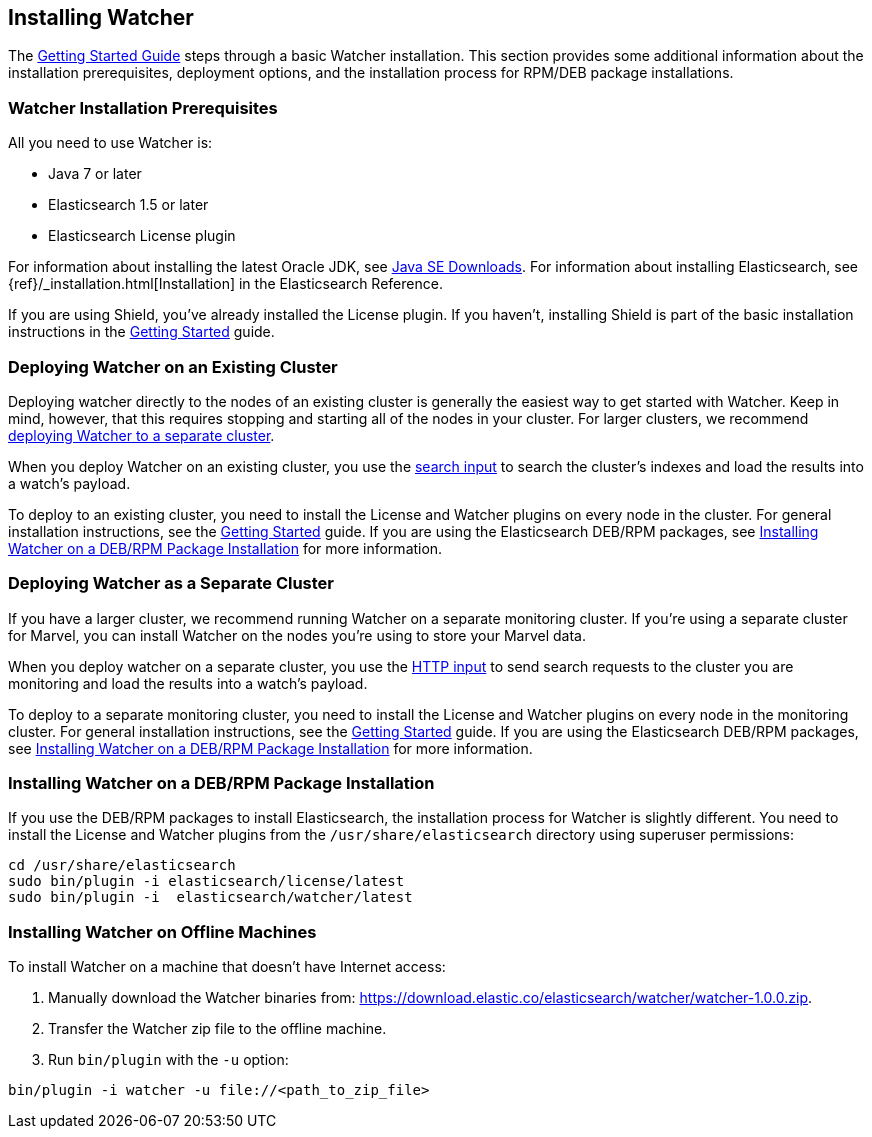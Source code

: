 [[installing-watcher]]
== Installing Watcher

The <<getting-started, Getting Started Guide>> steps through a basic Watcher installation. This
section provides some additional information about the installation prerequisites, deployment
options, and the installation process for RPM/DEB package installations.

[float]
[[installation-prerequisites]]
=== Watcher Installation Prerequisites

All you need to use Watcher is:

* Java 7 or later
* Elasticsearch 1.5 or later
* Elasticsearch License plugin

For information about installing the latest Oracle JDK, see
http://www.oracle.com/technetwork/java/javase/downloads/index-jsp-138363.html[Java SE Downloads].
For information about installing Elasticsearch, see {ref}/_installation.html[Installation] in the
Elasticsearch Reference.

If you are using Shield, you’ve already installed the License plugin. If you haven't, installing
Shield is part of the basic installation instructions in the <<getting-started, Getting Started>>
guide. 

[float]
[[deploying-existing-cluster]]
=== Deploying Watcher on an Existing Cluster
Deploying watcher directly to the nodes of an existing cluster is generally the easiest way to get
started with Watcher. Keep in mind, however, that this requires stopping and starting all of the
nodes in your cluster. For larger clusters, we recommend
<<deploying-separate-cluster, deploying Watcher to a separate cluster>>.

When you deploy Watcher on an existing cluster, you use the <<input-search, search input>> to
search the cluster's indexes and load the results into a watch's payload. 

To deploy to an existing cluster, you need to install the License and Watcher plugins on every
node in the cluster. For general installation instructions, see the
<<getting-started, Getting Started>> guide. If you are using the Elasticsearch DEB/RPM packages,
see <<package-installation, Installing Watcher on a DEB/RPM Package Installation>> for more
information.

[float]
[[deploying-separate-cluster]]
=== Deploying Watcher as a Separate Cluster

If you have a larger cluster, we recommend running Watcher on a separate monitoring cluster. If
you're using a separate cluster for Marvel, you can install Watcher on the nodes you're using to
store your Marvel data. 

When you deploy watcher on a separate cluster, you use the <<input-http, HTTP input>> to send
search requests to the cluster you are monitoring and load the results into a watch's payload. 

To deploy to a separate monitoring cluster, you need to install the License and Watcher plugins
on every node in the monitoring cluster. For general installation instructions, see the
<<getting-started, Getting Started>> guide. If you are using the Elasticsearch DEB/RPM packages,
see <<package-installation, Installing Watcher on a DEB/RPM Package Installation>> for more
information.

[float]
[[package-installation]]
=== Installing Watcher on a DEB/RPM Package Installation

If you use the DEB/RPM packages to install Elasticsearch, the installation process for Watcher
is slightly different. You need to install the License and Watcher plugins from the
`/usr/share/elasticsearch` directory using superuser permissions:

[source,shell]
----------------------------------------------------------
cd /usr/share/elasticsearch
sudo bin/plugin -i elasticsearch/license/latest
sudo bin/plugin -i  elasticsearch/watcher/latest
----------------------------------------------------------

[float]
[[offline-installation]]
=== Installing Watcher on Offline Machines

To install Watcher on a machine that doesn't have Internet access:

. Manually download the Watcher binaries from: 
https://download.elastic.co/elasticsearch/watcher/watcher-1.0.0.zip[
https://download.elastic.co/elasticsearch/watcher/watcher-1.0.0.zip].

. Transfer the Watcher zip file to the offline machine.

. Run `bin/plugin` with the `-u` option:

[source,shell]
----------------------------------------------------------
bin/plugin -i watcher -u file://<path_to_zip_file>
----------------------------------------------------------










